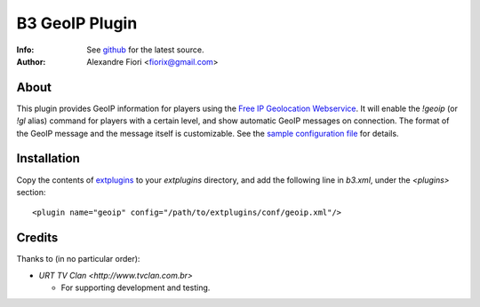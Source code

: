 ===============
B3 GeoIP Plugin
===============
:Info: See `github <http://github.com/fiorix/b3-geoip-plugin>`_ for the latest source.
:Author: Alexandre Fiori <fiorix@gmail.com>

About
=====

This plugin provides GeoIP information for players using the `Free IP Geolocation Webservice <http://freegeoip.net>`_.
It will enable the `!geoip` (or `!gl` alias) command for players with a certain level,
and show automatic GeoIP messages on connection. The format of the GeoIP message
and the message itself is customizable.
See the `sample configuration file <http://github.com/fiorix/b3-geoip-plugin/tree/master/extplugins/conf/geoip.xml>`_ for details.

Installation
============

Copy the contents of `extplugins <http://github.com/fiorix/b3-geoip-plugin/tree/master/extplugins>`_ to your `extplugins` directory,
and add the following line in `b3.xml`, under the `<plugins>` section::

    <plugin name="geoip" config="/path/to/extplugins/conf/geoip.xml"/>


Credits
=======
Thanks to (in no particular order):

- `URT TV Clan <http://www.tvclan.com.br>`

  - For supporting development and testing.
